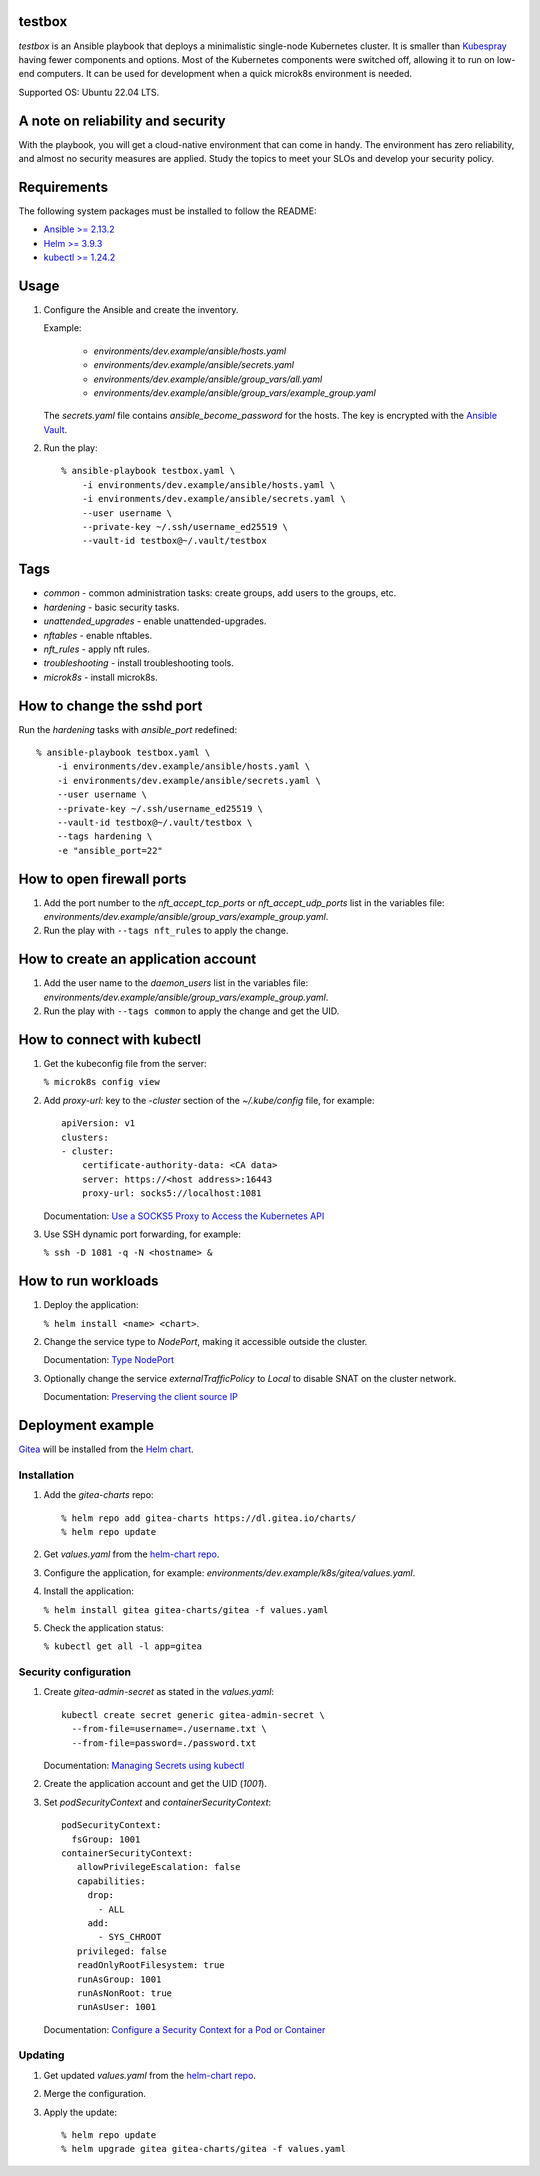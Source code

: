 
testbox
*******

*testbox* is an Ansible playbook that deploys a minimalistic
single-node Kubernetes cluster. It is smaller than `Kubespray
<https://kubespray.io/>`_ having fewer components and options. Most of
the Kubernetes components were switched off, allowing it to run on
low-end computers. It can be used for development when a quick
microk8s environment is needed.

Supported OS: Ubuntu 22.04 LTS.


A note on reliability and security
**********************************

With the playbook, you will get a cloud-native environment that can
come in handy. The environment has zero reliability, and almost no
security measures are applied. Study the topics to meet your SLOs and
develop your security policy.


Requirements
************

The following system packages must be installed to follow the README:

*  `Ansible >= 2.13.2
   <https://docs.ansible.com/ansible/latest/installation_guide/index.html>`_

*  `Helm >= 3.9.3 <https://helm.sh/docs/intro/install/>`_

*  `kubectl >= 1.24.2 <https://kubernetes.io/docs/tasks/tools/>`_


Usage
*****

1. Configure the Ansible and create the inventory.

   Example:

      *  *environments/dev.example/ansible/hosts.yaml*

      *  *environments/dev.example/ansible/secrets.yaml*

      *  *environments/dev.example/ansible/group_vars/all.yaml*

      *  *environments/dev.example/ansible/group_vars/example_group.yaml*

   The *secrets.yaml* file contains *ansible_become_password* for the
   hosts. The key is encrypted with the `Ansible Vault
   <https://docs.ansible.com/ansible/latest/user_guide/vault.html>`_.

2. Run the play:

   ::

      % ansible-playbook testbox.yaml \
          -i environments/dev.example/ansible/hosts.yaml \
          -i environments/dev.example/ansible/secrets.yaml \
          --user username \
          --private-key ~/.ssh/username_ed25519 \
          --vault-id testbox@~/.vault/testbox


Tags
****

*  *common* - common administration tasks: create groups, add users to
   the groups, etc.

*  *hardening* - basic security tasks.

*  *unattended_upgrades* - enable unattended-upgrades.

*  *nftables* - enable nftables.

*  *nft_rules* - apply nft rules.

*  *troubleshooting* - install troubleshooting tools.

*  *microk8s* - install microk8s.


How to change the sshd port
***************************

Run the *hardening* tasks with *ansible_port* redefined:

::

   % ansible-playbook testbox.yaml \
       -i environments/dev.example/ansible/hosts.yaml \
       -i environments/dev.example/ansible/secrets.yaml \
       --user username \
       --private-key ~/.ssh/username_ed25519 \
       --vault-id testbox@~/.vault/testbox \
       --tags hardening \
       -e "ansible_port=22"


How to open firewall ports
**************************

1. Add the port number to the *nft_accept_tcp_ports* or
   *nft_accept_udp_ports* list in the variables file:
   *environments/dev.example/ansible/group_vars/example_group.yaml*.

2. Run the play with ``--tags nft_rules`` to apply the change.


How to create an application account
************************************

1. Add the user name to the *daemon_users* list in the variables file:
   *environments/dev.example/ansible/group_vars/example_group.yaml*.

2. Run the play with ``--tags common`` to apply the change and get the
   UID.


How to connect with kubectl
***************************

1. Get the kubeconfig file from the server:

   ``% microk8s config view``

2. Add *proxy-url:* key to the *-cluster* section of the
   *~/.kube/config* file, for example:

   ::

      apiVersion: v1
      clusters:
      - cluster:
          certificate-authority-data: <CA data>
          server: https://<host address>:16443
          proxy-url: socks5://localhost:1081

   Documentation: `Use a SOCKS5 Proxy to Access the Kubernetes API
   <https://kubernetes.io/docs/tasks/extend-kubernetes/socks5-proxy-access-api/>`_

3. Use SSH dynamic port forwarding, for example:

   ``% ssh -D 1081 -q -N <hostname> &``


How to run workloads
********************

1. Deploy the application:

   ``% helm install <name> <chart>``.

2. Change the service type to *NodePort*, making it accessible outside
   the cluster.

   Documentation: `Type NodePort
   <https://kubernetes.io/docs/concepts/services-networking/service/#type-nodeport>`_

3. Optionally change the service *externalTrafficPolicy* to *Local* to
   disable SNAT on the cluster network.

   Documentation: `Preserving the client source IP
   <https://kubernetes.io/docs/tasks/access-application-cluster/create-external-load-balancer/#preserving-the-client-source-ip>`_


Deployment example
******************

`Gitea <https://gitea.io/en-us/>`_ will be installed from the `Helm
chart <https://artifacthub.io/packages/helm/gitea/gitea>`_.


Installation
============

1. Add the *gitea-charts* repo:

   ::

      % helm repo add gitea-charts https://dl.gitea.io/charts/
      % helm repo update

2. Get *values.yaml* from the `helm-chart repo
   <https://gitea.com/gitea/helm-chart/src/branch/main/values.yaml>`_.

3. Configure the application, for example:
   *environments/dev.example/k8s/gitea/values.yaml*.

4. Install the application:

   ``% helm install gitea gitea-charts/gitea -f values.yaml``

5. Check the application status:

   ``% kubectl get all -l app=gitea``


Security configuration
======================

1. Create *gitea-admin-secret* as stated in the *values.yaml*:

   ::

      kubectl create secret generic gitea-admin-secret \
        --from-file=username=./username.txt \
        --from-file=password=./password.txt

   Documentation: `Managing Secrets using kubectl
   <https://kubernetes.io/docs/tasks/configmap-secret/managing-secret-using-kubectl/>`_

2. Create the application account and get the UID (*1001*).

3. Set *podSecurityContext* and *containerSecurityContext*:

   ::

      podSecurityContext:
        fsGroup: 1001
      containerSecurityContext:
         allowPrivilegeEscalation: false
         capabilities:
           drop:
             - ALL
           add:
             - SYS_CHROOT
         privileged: false
         readOnlyRootFilesystem: true
         runAsGroup: 1001
         runAsNonRoot: true
         runAsUser: 1001

   Documentation: `Configure a Security Context for a Pod or Container
   <https://kubernetes.io/docs/tasks/configure-pod-container/security-context/>`_


Updating
========

1. Get updated *values.yaml* from the `helm-chart repo
   <https://gitea.com/gitea/helm-chart/src/branch/main/values.yaml>`_.

2. Merge the configuration.

3. Apply the update:

   ::

      % helm repo update
      % helm upgrade gitea gitea-charts/gitea -f values.yaml

